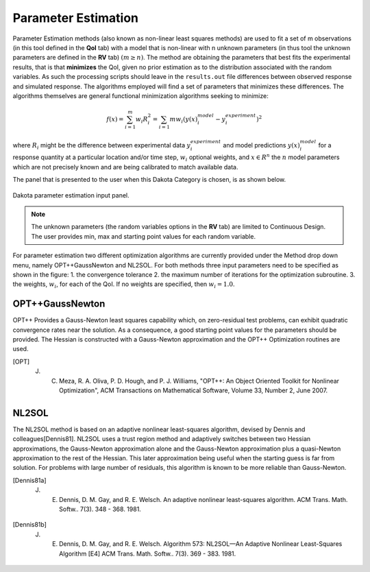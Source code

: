 .. _lblDakotaParameterEstimation:


Parameter Estimation
********************

Parameter Estimation methods (also known as non-linear least squares methods) are  used to fit a set of m observations (in this tool defined in the **QoI** tab) with a model that is non-linear with n unknown parameters (in thus tool the unknown parameters are defined in the **RV** tab) :math:`(m \ge n)`.  The method are obtaining the parameters that best fits the experimental results, that is that **minimizes** the QoI, given no prior estimation as to the distribution associated with the random variables. As such the processing scripts should leave in the ``results.out`` file differences between observed response and simulated response. The algorithms employed will find a set of parameters that minimizes these differences. The algorithms themselves are general functional minimization algorithms seeking to minimize:

.. math::

      f(x) = \sum_{i=1}^{m} w_i R_i^2 = \sum_{i=1}{m} w_i \left ( y(x)_i^{model} - y_i^{experiment} \right)^2

where :math:`R_i` might be the difference between experimental data :math:`y_i^{experiment}` and model predictions :math:`y(x)_i^{model}` for a response quantity at a particular location and/or time step, :math:`w_i` optional weights, and :math:`x \in R^n` the :math:`n` model parameters which are not precisely known and are being calibrated to match available data.

The panel that is presented to the user when this Dakota Category is chosen, is as shown below.

.. _figParameterEstimation:

.. figure:: figures/ParameterEstimation.png
	:align: center
	:figclass: align-center

  	Dakota parameter estimation input panel.

.. note::
   The unknown parameters (the random variables options in the **RV** tab) are limited to Continuous Design. The user provides min, max and starting point values for each random variable.

For parameter estimation two different optimization algorithms are currently provided under the Method drop down menu, namely OPT++GaussNewton and NL2SOL. For both methods three input parameters need to be specified as shown in the figure: 
1. the convergence tolerance
2. the maximum number of iterations for the optimization subroutine.
3. the weights, :math:`w_i`, for each of the QoI. If no weights are specified, then :math:`w_i = 1.0`.


OPT++GaussNewton
^^^^^^^^^^^^^^^^

OPT++ Provides a Gauss-Newton least squares capability which, on zero-residual test problems, can exhibit quadratic convergence rates near the solution. As a consequence, a good starting point values for the parameters should be provided. The Hessian is constructed with a Gauss-Newton approximation and the OPT++ Optimization routines are used. 

.. [OPT] 
   J. C. Meza, R. A. Oliva, P. D. Hough, and P. J. Williams, "OPT++: An Object Oriented Toolkit for Nonlinear Optimization", ACM Transactions on Mathematical Software, Volume 33, Number 2, June 2007.

NL2SOL
^^^^^^

The NL2SOL method is based on an adaptive nonlinear least-squares algorithm, devised by Dennis and colleagues[Dennis81]. NL2SOL uses a trust region method and adaptively switches between two Hessian approximations, the Gauss-Newton approximation alone and the Gauss-Newton approximation plus a quasi-Newton approximation to the rest of the Hessian. This later approximation being useful when the starting guess is far from solution. For problems with large number of residuals, this algorithm is known to be more reliable than Gauss-Newton.

.. [Dennis81a]
   J. E. Dennis, D. M. Gay, and R. E. Welsch. An adaptive nonlinear least-squares algorithm. ACM Trans. Math. Softw.. 7(3). 348 - 368. 1981.

.. [Dennis81b]
   J. E. Dennis, D. M. Gay, and R. E. Welsch. Algorithm 573: NL2SOL—An Adaptive Nonlinear Least-Squares Algorithm [E4] ACM Trans. Math. Softw.. 7(3). 369 - 383. 1981.




